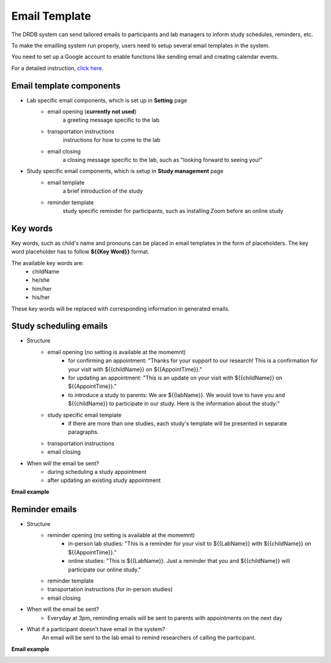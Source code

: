 Email Template
=========================

The DRDB system can send tailored emails to participants and lab managers to inform study schedules, reminders, etc.

To make the emailling system run properly, users need to setup several email templates in the system.

You need to set up a Google account to enable functions like sending email and creating calendar events.

For a detailed instruction, `click here
<https://docs.google.com/presentation/d/1Q09bJj1h_86FVS9zOVIZlwpnh1sPtRrlZxolPZ12PlA/edit?usp=sharing/>`_. 

Email template components
--------------------------------
- Lab specific email components, which is set up in **Setting** page
    -  email opening (**currently not used**)
        a greeting message specific to the lab
    -  transportation instructions
        instructions for how to come to the lab
    -  email closing
        a closing message specific to the lab, such as "looking forward to seeing you!"

- Study specific email components, which is setup in **Study management** page
    -  email template
        a brief introduction of the study
    -  reminder template
        study specific reminder for participants, such as installing Zoom before an online study

Key words
--------------------------------
Key words, such as child's name and pronouns can be placed in email templates in the form of placeholders.
The key word placeholder has to follow **${{Key Word}}** format.

The available key words are:
    -  childName
    -  he/she
    -  him/her
    -  his/her

These key words will be replaced with corresponding information in generated emails.


Study scheduling emails
--------------------------------
- Structure
    -  email opening (no setting is available at the momemnt)
        - for confirming an appointment: "Thanks for your support to our research! This is a confirmation for your visit with ${{childName}} on ${{AppointTime}}."
        - for updating an appointment: "This is an update on your visit with ${{childName}} on ${{AppointTime}}."
        - to introduce a study to parents: We are ${{labName}}. We would love to have you and ${{childName}} to participate in our study. Here is the information about the study:"
    -  study specific email template
        - if there are more than one studies, each study's template will be presented in separate paragraphs.
    -  transportation instructions
    -  email closing

- When will the email be sent?
    -  during scheduling a study appointment
    -  after updating an existing study appointment

**Email example**

.. image:: /img/ScheduleEmailTemplate.jpeg
    :width: 70em

Reminder emails
--------------------------------
- Structure
    -  reminder opening (no setting is available at the momemnt)
        - in-person lab studies: "This is a reminder for your visit to ${{LabName}} with ${{childName}} on ${{AppointTime}}."
        - online studies: "This is ${{LabName}}. Just a reminder that you and ${{childName}} will participate our online study."
    -  reminder template
    -  transportation instructions (for in-person studies)
    -  email closing

- When will the email be sent?
    -  Everyday at 3pm, reminding emails will be sent to parents with appointments on the next day

- What if a participant doesn't have email in the system?
    An email will be sent to the lab email to remind researchers of calling the participant.

**Email example**

.. image:: /img/ReminderEmailTemplate.jpeg
    :width: 70em